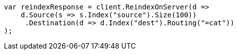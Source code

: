 // docs/reindex.asciidoc:384

////
IMPORTANT NOTE
==============
This file is generated from method Line384 in https://github.com/elastic/elasticsearch-net/tree/master/src/Examples/Examples/Docs/ReindexPage.cs#L189-L211.
If you wish to submit a PR to change this example, please change the source method above
and run dotnet run -- asciidoc in the ExamplesGenerator project directory.
////

[source, csharp]
----
var reindexResponse = client.ReindexOnServer(d =>
    d.Source(s => s.Index("source").Size(100))
     .Destination(d => d.Index("dest").Routing("=cat"))
);
----
